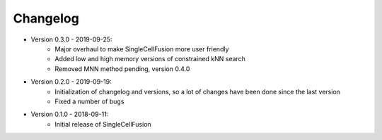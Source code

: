 Changelog
================
* Version 0.3.0 - 2019-09-25:
    * Major overhaul to make SingleCellFusion more user friendly
    * Added low and high memory versions of constrained kNN search
    * Removed MNN method pending, version 0.4.0
* Version 0.2.0 - 2019-09-19:
    * Initialization of changelog and versions, so a lot of changes have been done since the last version
    * Fixed a number of bugs
* Version 0.1.0 - 2018-09-11:
    * Initial release of SingleCellFusion

